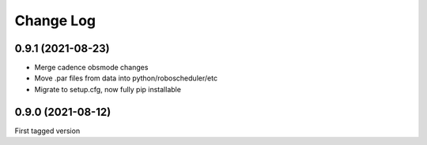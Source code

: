 .. _roboscheduler-changelog:

==========
Change Log
==========

0.9.1 (2021-08-23)
------------------

* Merge cadence obsmode changes
* Move .par files from data into python/roboscheduler/etc
* Migrate to setup.cfg, now fully pip installable

0.9.0 (2021-08-12)
------------------

First tagged version
